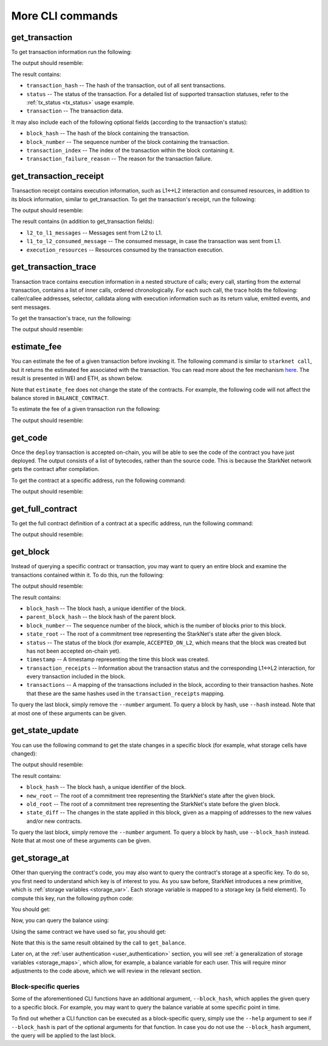 More CLI commands
=================

get_transaction
---------------

To get transaction information run the following:

.. tested-code:: bash starknet_get_transaction

    starknet get_transaction --hash TRANSACTION_HASH

The output should resemble:

.. tested-code:: none starknet_get_transaction_output

    {
        "block_hash": "0x0",
        "block_number": 0,
        "status": "ACCEPTED_ON_L2",
        "transaction": {
            "calldata": [
                "0x4d2"
            ],
            "contract_address": "0x039564c4f6d9f45a963a6dc8cf32737f0d51a08e446304626173fd838bd70e1c",
            "entry_point_selector": "0x362398bec32bc0ebb411203221a35a0301193a96f317ebe5e40be9f60d15320",
            "entry_point_type": "EXTERNAL",
            "max_fee": "0x0",
            "signature": [],
            "transaction_hash": "0x69d743891f69d758928e163eff1e3d7256752f549f134974d4aa8d26d5d7da8",
            "type": "INVOKE_FUNCTION"
        },
        "transaction_index": 1
    }

The result contains:

*   ``transaction_hash`` -- The hash of the transaction, out of all sent transactions.
*   ``status`` -- The status of the transaction. For a detailed list of supported transaction
    statuses, refer to the :ref:`tx_status <tx_status>` usage example.
*   ``transaction`` -- The transaction data.

It may also include each of the following optional fields (according to the transaction's status):

*   ``block_hash`` -- The hash of the block containing the transaction.
*   ``block_number`` -- The sequence number of the block containing the transaction.
*   ``transaction_index`` -- The index of the transaction within the block containing it.
*   ``transaction_failure_reason`` -- The reason for the transaction failure.

get_transaction_receipt
-----------------------

Transaction receipt contains execution information, such as L1<->L2 interaction and consumed
resources, in addition to its block information, similar to get_transaction.
To get the transaction's receipt, run the following:

.. tested-code:: bash starknet_get_transaction_receipt

    starknet get_transaction_receipt --hash TRANSACTION_HASH

The output should resemble:

.. tested-code:: none starknet_get_transaction_receipt_output

    {
        "actual_fee": "0x0",
        "block_hash": "0x0",
        "block_number": 0,
        "events": [],
        "execution_resources": {
            "builtin_instance_counter": {
                "bitwise_builtin": 0,
                "ec_op_builtin": 0,
                "ecdsa_builtin": 0,
                "output_builtin": 0,
                "pedersen_builtin": 2,
                "range_check_builtin": 8
            },
            "n_memory_holes": 22,
            "n_steps": 168
        },
        "l2_to_l1_messages": [
            {
                "from_address": "0x7dacca7a41e893630664a61f4d8ec05550ca1a212849c62417cb3ecf4bad863",
                "payload": [
                    "0x0",
                    "0xbc614e",
                    "0x3e8"
                ],
                "to_address": "0x9E4c14403d7d9A8A782044E86a93CAE09D7B2ac9"
            }
        ],
        "status": "ACCEPTED_ON_L2",
        "transaction_hash": "0x7797c6673a1a0aeebbcb1c726702e263e5138123124ddef7edd85cd925b11ec",
        "transaction_index": 2
    }

The result contains (in addition to get_transaction fields):

*   ``l2_to_l1_messages`` -- Messages sent from L2 to L1.
*   ``l1_to_l2_consumed_message`` -- The consumed message, in case the transaction was sent from L1.
*   ``execution_resources`` -- Resources consumed by the transaction execution.

get_transaction_trace
---------------------

Transaction trace contains execution information in a nested structure of calls; every call,
starting from the external transaction, contains a list of inner calls, ordered chronologically.
For each such call, the trace holds the following: caller/callee addresses,
selector, calldata along with execution information such as its return value,
emitted events, and sent messages.

To get the transaction's trace, run the following:

.. tested-code:: bash starknet_get_transaction_trace

    starknet get_transaction_trace --hash TRANSACTION_HASH

The output should resemble:

.. tested-code:: none starknet_get_transaction_trace_output

    {
        "function_invocation": {
            "calldata": [
                "0xbc614e",
                "0x3e8"
            ],
            "caller_address": "0x0",
            "code_address": "0x3ae7fee16103cd5d9c09a8160cdd9ebd9a75c530bbafa53d9b7c920542ca1f3",
            "contract_address": "0x3ae7fee16103cd5d9c09a8160cdd9ebd9a75c530bbafa53d9b7c920542ca1f3",
            "entry_point_type": "EXTERNAL",
            "events": [],
            "execution_resources": {
                "builtin_instance_counter": {
                    "bitwise_builtin": 0,
                    "ec_op_builtin": 0,
                    "ecdsa_builtin": 0,
                    "output_builtin": 0,
                    "pedersen_builtin": 2,
                    "range_check_builtin": 8
                },
                "n_memory_holes": 22,
                "n_steps": 168
            },
            "internal_calls": [],
            "messages": [
                {
                    "order": 0,
                    "payload": [
                        "0x0",
                        "0xbc614e",
                        "0x3e8"
                    ],
                    "to_address": "0xd62F98664F8f7A1aec2F7cB602aF1f2354A881D2"
                }
            ],
            "result": [],
            "selector": "0x15511cc3694f64379908437d6d64458dc76d02482052bfb8a5b33a72c054c77"
        },
        "signature": []
    }

estimate_fee
------------

You can estimate the fee of a given transaction before invoking it.
The following command is similar to ``starknet call``, but it returns the estimated fee associated
with the transaction. You can read more about the fee mechanism
`here <https://starknet.io/documentation/fee-mechanism/>`__. The result is presented in WEI
and ETH, as shown below.

Note that ``estimate_fee`` does not change the state of the contracts. For example, the following
code will not affect the balance stored in ``BALANCE_CONTRACT``.

To estimate the fee of a given transaction run the following:

.. tested-code:: bash starknet_estimate_fee

    starknet estimate_fee \
        --address CONTRACT_ADDRESS \
        --abi contract_abi.json \
        --function increase_balance \
        --inputs 1234

The output should resemble:

.. tested-code:: none starknet_estimate_fee_output

    The estimated fee is: 259600000000000 WEI (0.000260 ETH).

get_code
--------

Once the ``deploy`` transaction is accepted on-chain, you will be able to see the code of the
contract you have just deployed. The output consists of a list of bytecodes, rather than
the source code. This is because the StarkNet network gets the contract after compilation.

To get the contract at a specific address, run the following command:

.. tested-code:: bash starknet_get_code

    starknet get_code --contract_address CONTRACT_ADDRESS

The output should resemble:

.. tested-code:: none starknet_get_code_output

    {
        "abi": [
            {
                "inputs": [
                    {
                        "name": "amount",
                        "type": "felt"
                    }
                ],
                "name": "increase_balance",
                "outputs": [],
                "type": "function"
            },

            ...

            "0x48127ffb7fff8000",
            "0x48127ffb7fff8000",
            "0x48127ffb7fff8000",
            "0x208b7fff7fff7ffe"
        ]
    }

get_full_contract
-----------------

To get the full contract definition of a contract at a specific address, run the following command:

.. tested-code:: bash starknet_get_full_contract

    starknet get_full_contract --contract_address CONTRACT_ADDRESS

The output should resemble:

.. tested-code:: none starknet_get_full_contract_output

    {
        "abi": [
            {
                "inputs": [
                    {
                        "name": "amount",
                        "type": "felt"
                    }
                ],
                "name": "increase_balance",
                "outputs": [],
                "type": "function"
            },

            ...

        }
    }

get_block
---------

Instead of querying a specific contract or transaction, you may want to query an entire block and
examine the transactions contained within it.
To do this, run the following:

.. tested-code:: bash starknet_get_block

    starknet get_block --number BLOCK_NUMBER

The output should resemble:

.. tested-code:: none starknet_get_block_output

    {
        "block_hash": "0x39a53f921b51af73e95ecf13ffe1542da069f680531e8a36b2f6b656e45a162",
        "block_number": 0,
        "gas_price": "0x174876e800",
        "parent_block_hash": "0x0",
        "sequencer_address": "0x310959e4d55cfe4712291a5f9787893fb392d1ffb96905aba549b21e91e9fc9",
        "state_root": "079354de0075c5c1f2a6af40c7dd70a92dc93c68b54ecc327b61c8426fea177c",
        "status": "ACCEPTED_ON_L2",
        "timestamp": 105,
        "transaction_receipts": [
            {
                "actual_fee": "0x0",
                "events": [],
                "execution_resources": {
                    "builtin_instance_counter": {},
                    "n_memory_holes": 0,
                    "n_steps": 0
                },
                "l2_to_l1_messages": [],
                "transaction_hash": "0x50f392748f303a37f0a9053b7295d51231bee3e0a9dbf42bcb1c8392e4d8503",
                "transaction_index": 0
            },
            {
                "actual_fee": "0x0",
                "events": [],
                "execution_resources": {
                    "builtin_instance_counter": {
                        "bitwise_builtin": 0,
                        "ec_op_builtin": 0,
                        "ecdsa_builtin": 0,
                        "output_builtin": 0,
                        "pedersen_builtin": 0,
                        "range_check_builtin": 0
                    },
                    "n_memory_holes": 0,
                    "n_steps": 65
                },
                "l2_to_l1_messages": [],
                "transaction_hash": "0x1ba395964b6d4308b14a78a8f6f59dbc0c753ad966e5d3e1e3118ca29e10841",
                "transaction_index": 1
            }
        ],
        "transactions": [
            {
                "class_hash": "0x711941b11a8236b8cca42b664e19342ac7300abb1dc44957763cb65877c2708",
                "constructor_calldata": [],
                "contract_address": "0x05a4d278dceae5ff055796f1f59a646f72628730b7d72acb5483062cb1ce82dd",
                "contract_address_salt": "0x0",
                "transaction_hash": "0x602e4b4e9e046d2692af3702fe013fef996df040af335223e7526c9c4fe6fb",
                "type": "DEPLOY"
            },
            {
                "calldata": [
                    "0x4d2"
                ],
                "contract_address": "0x05a4d278dceae5ff055796f1f59a646f72628730b7d72acb5483062cb1ce82dd",
                "entry_point_selector": "0x362398bec32bc0ebb411203221a35a0301193a96f317ebe5e40be9f60d15320",
                "entry_point_type": "EXTERNAL",
                "max_fee": "0x0",
                "signature": [],
                "transaction_hash": "0x142ca10924ad813764aa8f7ac7c298721708bf531d12d6e5fc4bda3cf9c7904",
                "type": "INVOKE_FUNCTION"
            }
        ]
    }

.. TODO(Adi, 15/08/2021): Below it should be last *accepted* block.

The result contains:

*   ``block_hash`` -- The block hash, a unique identifier of the block.
*   ``parent_block_hash`` -- the block hash of the parent block.
*   ``block_number`` -- The sequence number of the block, which is the number of
    blocks prior to this block.
*   ``state_root`` -- The root of a commitment tree representing the StarkNet's state after the given
    block.
*   ``status`` -- The status of the block (for example, ``ACCEPTED_ON_L2``, which means that the block
    was created but has not been accepted on-chain yet).
*   ``timestamp`` -- A timestamp representing the time this block was created.
*   ``transaction_receipts`` -- Information about the transaction status and the corresponding
    L1<->L2 interaction, for every transaction included in the block.
*   ``transactions`` -- A mapping of the transactions included in the block, according to their
    transaction hashes. Note that these are the same hashes used in the ``transaction_receipts`` mapping.

To query the last block, simply remove the ``--number`` argument.
To query a block by hash, use ``--hash`` instead. Note that at most one of these arguments can be
given.

get_state_update
----------------

You can use the following command to get the state changes in a specific
block (for example, what storage cells have changed):

.. tested-code:: bash starknet_get_state_update

    starknet get_state_update --block_number BLOCK_NUMBER

The output should resemble:

.. tested-code:: none starknet_get_state_update_output

    {
        "block_hash": "0x1cbab9fde46b7e8d1a913148226e1f236b38fea96cbdaef65c44523e66a6a58",
        "new_root": "057d148812170fae78ffa5c219b72ee487b714678884c3b2d409716c5520ef46",
        "old_root": "0000000000000000000000000000000000000000000000000000000000000000",
        "state_diff": {
            "deployed_contracts": [
                {
                    "address": "0x7c5b47040c4e1d8d7937e7daf5bafba2db1f8a28fdb72cd53dd0c857a7dd2d9",
                    "contract_hash": "03b9181402fccc351a4fa4084f606c1e7c7d30cc5c58eb62fc12d1decc6b3004"
                }
            ],
            "storage_diffs": {
                "0x7c5b47040c4e1d8d7937e7daf5bafba2db1f8a28fdb72cd53dd0c857a7dd2d9": [
                    {
                        "key": "0x206f38f7e4f15e87567361213c28f235cccdaa1d7fd34c9db1dfe9489c6a091",
                        "value": "0x4d2"
                    }
                ]
            }
        }
    }

The result contains:

*   ``block_hash`` -- The block hash, a unique identifier of the block.
*   ``new_root`` -- The root of a commitment tree representing the StarkNet's state after the given
    block.
*   ``old_root`` -- The root of a commitment tree representing the StarkNet's state before the given
    block.
*   ``state_diff`` -- The changes in the state applied in this block, given as a mapping of
    addresses to the new values and/or new contracts.

To query the last block, simply remove the ``--number`` argument.
To query a block by hash, use ``--block_hash`` instead.
Note that at most one of these arguments can be given.

.. _get_storage_at:

get_storage_at
--------------

Other than querying the contract's code, you may also want to query the contract's storage at a
specific key. To do so, you first need to understand which key is of interest to you.
As you saw before, StarkNet introduces a new primitive, which is
:ref:`storage variables <storage_var>`. Each storage variable is mapped to a storage key (a field
element).
To compute this key, run the following python code:

.. tested-code:: python get_variable_key

    from starkware.starknet.public.abi import get_storage_var_address

    balance_key = get_storage_var_address('balance')
    print(f'Balance key: {balance_key}')

You should get:

.. tested-code:: python get_variable_key_output

    Balance key: 916907772491729262376534102982219947830828984996257231353398618781993312401

Now, you can query the balance using:

.. tested-code:: bash starknet_get_storage_at

    starknet get_storage_at \
        --contract_address CONTRACT_ADDRESS \
        --key 916907772491729262376534102982219947830828984996257231353398618781993312401

Using the same contract we have used so far, you should get:

.. tested-code:: none starknet_get_storage_at_output

    0x4d2

Note that this is the same result obtained by the call to ``get_balance``.

Later on, at the :ref:`user authentication <user_authentication>` section, you will see :ref:`a
generalization of storage variables <storage_maps>`, which allow, for example, a balance
variable for each user. This will require minor adjustments to the code above, which we will review
in the relevant section.

.. TODO(Adi, 15/08/2021): At the end of the second paragraph below, change to last *accepted* block.

Block-specific queries
**********************

Some of the aforementioned CLI functions have an additional argument, ``--block_hash``, which
applies the given query to a specific block.
For example, you may want to query the balance variable at some specific point in time.

To find out whether a CLI function can be executed as a block-specific query, simply use the
``--help`` argument to see if ``--block_hash`` is part of the optional arguments for that function.
In case you do not use the ``--block_hash`` argument, the query will be applied to the last block.
